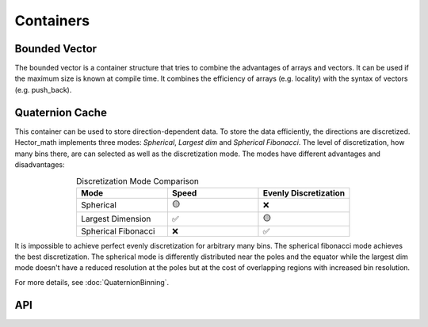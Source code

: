 ===========
Containers
===========

Bounded Vector
--------------
The bounded vector is a container structure that tries to combine the advantages of arrays and vectors.
It can be used if the maximum size is known at compile time.
It combines the efficiency of arrays (e.g. locality) with the syntax of vectors (e.g. push_back).

Quaternion Cache
----------------
This container can be used to store direction-dependent data. To store the data efficiently, the directions are discretized.
Hector_math implements three modes: `Spherical`, `Largest dim` and `Spherical Fibonacci`.
The level of discretization, how many bins there, are can selected as well as the discretization mode.
The modes have different advantages and disadvantages:

.. list-table:: Discretization Mode Comparison
   :widths: 15 15 15
   :header-rows: 1
   :align: center

   * - Mode
     - Speed
     - Evenly Discretization
   * - Spherical
     - 🟡
     - ❌
   * - Largest Dimension
     - ✅
     - 🟡
   * - Spherical Fibonacci
     - ❌
     - ✅

It is impossible to achieve perfect evenly discretization for arbitrary many bins.
The spherical fibonacci mode achieves the best discretization. The spherical mode
is differently distributed near the poles and the equator while the largest dim
mode doesn't have a reduced resolution at the poles but at the cost of overlapping
regions with increased bin resolution.

For more details, see :doc:`QuaternionBinning`.

API
---
.. doxygenclass:: hector_math::BoundedVector
   :members:
   :private-members:
   :undoc-members:

.. doxygenclass:: hector_math::QuaternionCache
   :members:
   :private-members:
   :undoc-members:
